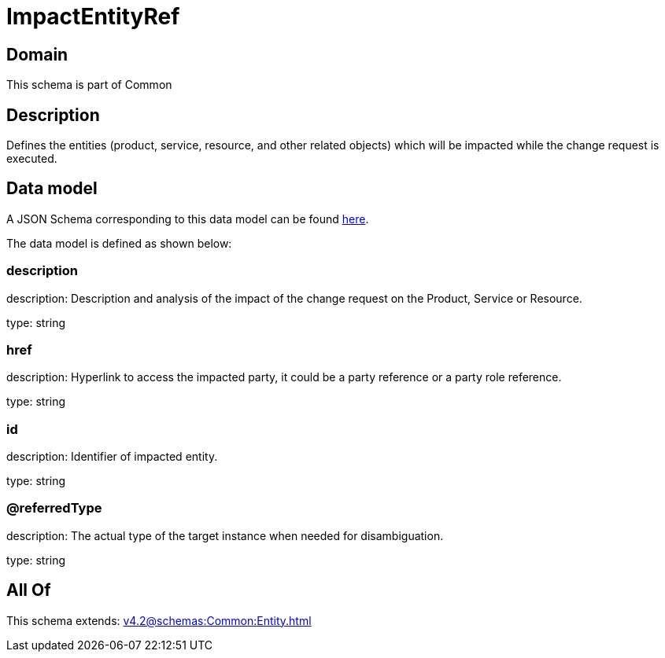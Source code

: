 = ImpactEntityRef

[#domain]
== Domain

This schema is part of Common

[#description]
== Description

Defines the entities (product, service, resource, and other related objects) which will be impacted while the change 
request is executed.


[#data_model]
== Data model

A JSON Schema corresponding to this data model can be found https://tmforum.org[here].

The data model is defined as shown below:


=== description
description: Description and analysis of the impact of the change request on the Product, Service or Resource.

type: string


=== href
description: Hyperlink to access the impacted party, it could be a party reference or a party role reference.

type: string


=== id
description: Identifier of impacted entity.

type: string


=== @referredType
description: The actual type of the target instance when needed for disambiguation.

type: string


[#all_of]
== All Of

This schema extends: xref:v4.2@schemas:Common:Entity.adoc[]
